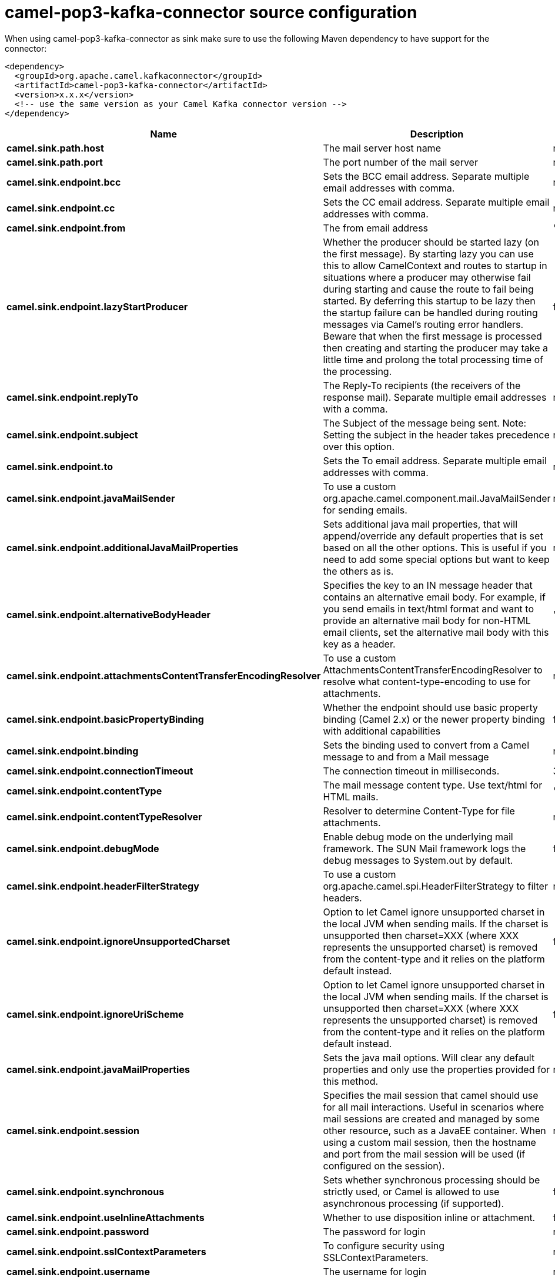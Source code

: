// kafka-connector options: START
[[camel-pop3-kafka-connector-source]]
= camel-pop3-kafka-connector source configuration

When using camel-pop3-kafka-connector as sink make sure to use the following Maven dependency to have support for the connector:

[source,xml]
----
<dependency>
  <groupId>org.apache.camel.kafkaconnector</groupId>
  <artifactId>camel-pop3-kafka-connector</artifactId>
  <version>x.x.x</version>
  <!-- use the same version as your Camel Kafka connector version -->
</dependency>
----


[width="100%",cols="2,5,^1,2",options="header"]
|===
| Name | Description | Default | Priority
| *camel.sink.path.host* | The mail server host name | null | ConfigDef.Importance.HIGH
| *camel.sink.path.port* | The port number of the mail server | null | ConfigDef.Importance.MEDIUM
| *camel.sink.endpoint.bcc* | Sets the BCC email address. Separate multiple email addresses with comma. | null | ConfigDef.Importance.MEDIUM
| *camel.sink.endpoint.cc* | Sets the CC email address. Separate multiple email addresses with comma. | null | ConfigDef.Importance.MEDIUM
| *camel.sink.endpoint.from* | The from email address | "camel@localhost" | ConfigDef.Importance.MEDIUM
| *camel.sink.endpoint.lazyStartProducer* | Whether the producer should be started lazy (on the first message). By starting lazy you can use this to allow CamelContext and routes to startup in situations where a producer may otherwise fail during starting and cause the route to fail being started. By deferring this startup to be lazy then the startup failure can be handled during routing messages via Camel's routing error handlers. Beware that when the first message is processed then creating and starting the producer may take a little time and prolong the total processing time of the processing. | false | ConfigDef.Importance.MEDIUM
| *camel.sink.endpoint.replyTo* | The Reply-To recipients (the receivers of the response mail). Separate multiple email addresses with a comma. | null | ConfigDef.Importance.MEDIUM
| *camel.sink.endpoint.subject* | The Subject of the message being sent. Note: Setting the subject in the header takes precedence over this option. | null | ConfigDef.Importance.MEDIUM
| *camel.sink.endpoint.to* | Sets the To email address. Separate multiple email addresses with comma. | null | ConfigDef.Importance.MEDIUM
| *camel.sink.endpoint.javaMailSender* | To use a custom org.apache.camel.component.mail.JavaMailSender for sending emails. | null | ConfigDef.Importance.MEDIUM
| *camel.sink.endpoint.additionalJavaMailProperties* | Sets additional java mail properties, that will append/override any default properties that is set based on all the other options. This is useful if you need to add some special options but want to keep the others as is. | null | ConfigDef.Importance.MEDIUM
| *camel.sink.endpoint.alternativeBodyHeader* | Specifies the key to an IN message header that contains an alternative email body. For example, if you send emails in text/html format and want to provide an alternative mail body for non-HTML email clients, set the alternative mail body with this key as a header. | "CamelMailAlternativeBody" | ConfigDef.Importance.MEDIUM
| *camel.sink.endpoint.attachmentsContentTransferEncodingResolver* | To use a custom AttachmentsContentTransferEncodingResolver to resolve what content-type-encoding to use for attachments. | null | ConfigDef.Importance.MEDIUM
| *camel.sink.endpoint.basicPropertyBinding* | Whether the endpoint should use basic property binding (Camel 2.x) or the newer property binding with additional capabilities | false | ConfigDef.Importance.MEDIUM
| *camel.sink.endpoint.binding* | Sets the binding used to convert from a Camel message to and from a Mail message | null | ConfigDef.Importance.MEDIUM
| *camel.sink.endpoint.connectionTimeout* | The connection timeout in milliseconds. | 30000 | ConfigDef.Importance.MEDIUM
| *camel.sink.endpoint.contentType* | The mail message content type. Use text/html for HTML mails. | "text/plain" | ConfigDef.Importance.MEDIUM
| *camel.sink.endpoint.contentTypeResolver* | Resolver to determine Content-Type for file attachments. | null | ConfigDef.Importance.MEDIUM
| *camel.sink.endpoint.debugMode* | Enable debug mode on the underlying mail framework. The SUN Mail framework logs the debug messages to System.out by default. | false | ConfigDef.Importance.MEDIUM
| *camel.sink.endpoint.headerFilterStrategy* | To use a custom org.apache.camel.spi.HeaderFilterStrategy to filter headers. | null | ConfigDef.Importance.MEDIUM
| *camel.sink.endpoint.ignoreUnsupportedCharset* | Option to let Camel ignore unsupported charset in the local JVM when sending mails. If the charset is unsupported then charset=XXX (where XXX represents the unsupported charset) is removed from the content-type and it relies on the platform default instead. | false | ConfigDef.Importance.MEDIUM
| *camel.sink.endpoint.ignoreUriScheme* | Option to let Camel ignore unsupported charset in the local JVM when sending mails. If the charset is unsupported then charset=XXX (where XXX represents the unsupported charset) is removed from the content-type and it relies on the platform default instead. | false | ConfigDef.Importance.MEDIUM
| *camel.sink.endpoint.javaMailProperties* | Sets the java mail options. Will clear any default properties and only use the properties provided for this method. | null | ConfigDef.Importance.MEDIUM
| *camel.sink.endpoint.session* | Specifies the mail session that camel should use for all mail interactions. Useful in scenarios where mail sessions are created and managed by some other resource, such as a JavaEE container. When using a custom mail session, then the hostname and port from the mail session will be used (if configured on the session). | null | ConfigDef.Importance.MEDIUM
| *camel.sink.endpoint.synchronous* | Sets whether synchronous processing should be strictly used, or Camel is allowed to use asynchronous processing (if supported). | false | ConfigDef.Importance.MEDIUM
| *camel.sink.endpoint.useInlineAttachments* | Whether to use disposition inline or attachment. | false | ConfigDef.Importance.MEDIUM
| *camel.sink.endpoint.password* | The password for login | null | ConfigDef.Importance.MEDIUM
| *camel.sink.endpoint.sslContextParameters* | To configure security using SSLContextParameters. | null | ConfigDef.Importance.MEDIUM
| *camel.sink.endpoint.username* | The username for login | null | ConfigDef.Importance.MEDIUM
| *camel.component.pop3.lazyStartProducer* | Whether the producer should be started lazy (on the first message). By starting lazy you can use this to allow CamelContext and routes to startup in situations where a producer may otherwise fail during starting and cause the route to fail being started. By deferring this startup to be lazy then the startup failure can be handled during routing messages via Camel's routing error handlers. Beware that when the first message is processed then creating and starting the producer may take a little time and prolong the total processing time of the processing. | false | ConfigDef.Importance.MEDIUM
| *camel.component.pop3.basicPropertyBinding* | Whether the component should use basic property binding (Camel 2.x) or the newer property binding with additional capabilities | false | ConfigDef.Importance.MEDIUM
| *camel.component.pop3.configuration* | Sets the Mail configuration | null | ConfigDef.Importance.MEDIUM
| *camel.component.pop3.contentTypeResolver* | Resolver to determine Content-Type for file attachments. | null | ConfigDef.Importance.MEDIUM
| *camel.component.pop3.headerFilterStrategy* | To use a custom org.apache.camel.spi.HeaderFilterStrategy to filter header to and from Camel message. | null | ConfigDef.Importance.MEDIUM
| *camel.component.pop3.useGlobalSslContextParameters* | Enable usage of global SSL context parameters. | false | ConfigDef.Importance.MEDIUM
|===
// kafka-connector options: END
